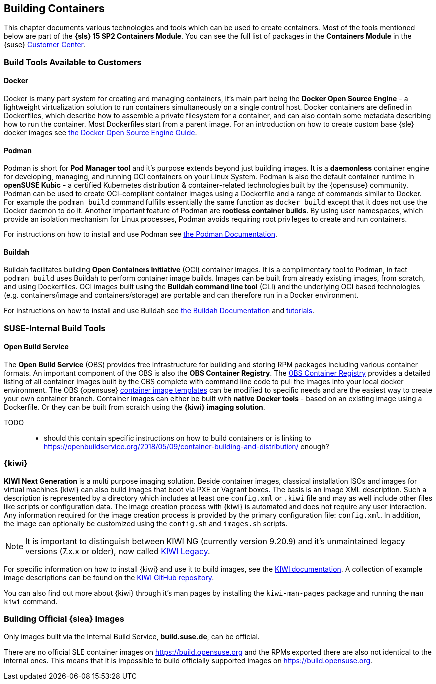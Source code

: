 
== Building Containers

This chapter documents various technologies and tools which can be used to create containers.
Most of the tools mentioned below are part of the *{sls} 15 SP2 Containers Module*.
You can see the full list of packages in the *Containers Module* in the {suse}
link:https://scc.suse.com/packages?name=SUSE%20Linux%20Enterprise%20Server&version=15.2&arch=x86_64&query=&module=1963[Customer Center].

=== Build Tools Available to Customers

==== Docker

Docker is many part system for creating and managing containers, it's main part being the *Docker Open Source Engine* -
a lightweight virtualization solution to run containers simultaneously on a single control host.
Docker containers are defined in Dockerfiles, which describe how to assemble a private filesystem for a container,
and can also contain some metadata describing how to run the container.
Most Dockerfiles start from a parent image.
For an introduction on how to create custom base {sle} docker images see link:https://documentation.suse.com/sles/15-SP1/single-html/SLES-dockerquick/[the Docker Open Source Engine Guide].

==== Podman

Podman is short for *Pod Manager tool* and it's purpose extends beyond just building images.
It is a *daemonless* container engine for developing, managing, and running OCI containers on your Linux System.
Podman is also the default container runtime in *openSUSE Kubic* - a certified Kubernetes distribution & container-related technologies built by the {opensuse} community.
Podman can be used to create OCI-compliant container images using a Dockerfile and a range of commands similar to Docker.
For example the `podman build` command fulfills essentially the same function as `docker build` except that it does not use the Docker daemon to do it.
Another important feature of Podman are *rootless container builds*.
By using user namespaces, which provide an isolation mechanism for Linux processes, Podman avoids requiring root privileges to create and run containers.

For instructions on how to install and use Podman see link:https://podman.io/[the Podman Documentation].

==== Buildah

Buildah facilitates building *Open Containers Initiative* (OCI) container images.
It is a complimentary tool to Podman, in fact `podman build` uses Buildah to perform container image builds.
Images can be built from already existing images, from scratch, and using Dockerfiles.
OCI images built using the *Buildah command line tool* (CLI) and the underlying OCI based technologies
(e.g. containers/image and containers/storage) are portable and can therefore run in a Docker environment.

For instructions on how to install and use Buildah see link:https://buildah.io/[the Buildah Documentation] and link:https://github.com/containers/buildah/blob/master/docs/tutorials[tutorials].

=== SUSE-Internal Build Tools

==== Open Build Service

The *Open Build Service* (OBS) provides free infrastructure for building and storing RPM packages including various container formats.
An important component of the OBS is also the *OBS Container Registry*. The link:https://registry.opensuse.org/cgi-bin/cooverview[OBS Container Registry]
provides a detailed listing of all container images built by the OBS complete with command line code to pull the images into your local docker environment.
The OBS {opensuse} link:https://build.opensuse.org/image_templates[container image templates] can be modified to specific needs and are the easiest way to create your own container branch.
Container images can either be built with *native Docker tools* - based on an existing image using a Dockerfile.
Or they can be built from scratch using the *{kiwi} imaging solution*.

TODO::
  * should this contain specific instructions on how to build containers or is linking to https://openbuildservice.org/2018/05/09/container-building-and-distribution/ enough?

=== {kiwi}

*KIWI Next Generation* is a multi purpose imaging solution. Beside container images, classical installation ISOs and images for virtual machines {kiwi} can also build images that boot via PXE or Vagrant boxes.
The basis is an image XML description. Such a description is represented by a directory which
includes at least one `config.xml` or `.kiwi` file and may as well include other files like scripts or configuration data.
The image creation process with {kiwi} is automated and does not require any user interaction.
Any information required for the image creation process is provided by the primary configuration file: `config.xml`.
In addition, the image can optionally be customized using the `config.sh` and `images.sh` scripts.

[NOTE]
====
It is important to distinguish between KIWI NG (currently version 9.20.9) and it's unmaintained legacy versions (7.x.x or older), now called link:https://doc.opensuse.org/projects/kiwi/doc/[KIWI Legacy].
====

For specific information on how to install {kiwi} and use it to build images, see the link:http://osinside.github.io/kiwi/[KIWI documentation].
A collection of example image descriptions can be found on the link:https://github.com/OSInside/kiwi-descriptions[KIWI GitHub repository].

You can also find out more about {kiwi} through it's man pages by installing the `kiwi-man-pages` package and running the `man kiwi` command.


=== Building Official {slea} Images

Only images built via the Internal Build Service, *build.suse.de*, can be official.

There are no official SLE container images on https://build.opensuse.org and the RPMs exported there are also not identical to the internal ones. This means that it is impossible to build officially supported images on https://build.opensuse.org.

